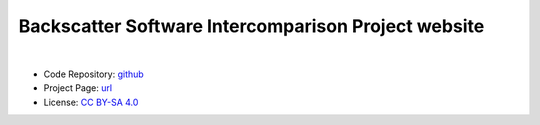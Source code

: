 Backscatter Software Intercomparison Project website
====================================================

.. image:: https://raw.githubusercontent.com/bswg/bsip/master/resources/bsip.png
    :alt: BSIP logo

|

* Code Repository: `github <https://github.com/bswg/bsip>`_
* Project Page: `url <https://bswg.github.io/bsip/>`_
* License: `CC BY-SA 4.0 <https://raw.githubusercontent.com/bswg/bsip/master/LICENSE>`_
